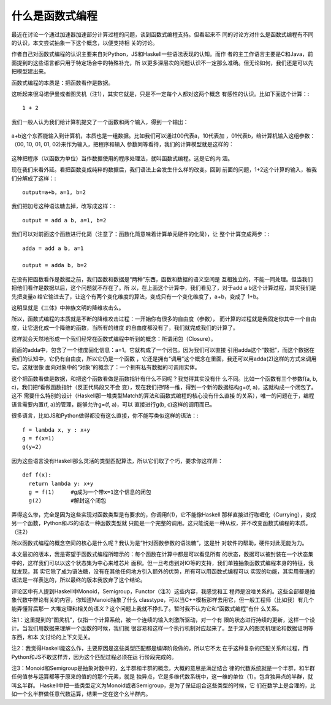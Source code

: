 什么是函数式编程
****************

最近在讨论一个通过加速器加速部分计算过程的问题，谈到函数式编程支持。但看起来不
同的讨论方对什么是函数式编程有不同的认识，本文尝试抽象一下这个概念，以便支持相
关的讨论。

作者自己对函数式编程的认识主要来自对Python，JS和Haskell一些语法表现的认知。而作
者的主工作语言主要是C和Java，前面提到的这些语言都只用于特定场合中的特殊补充，所
以更多深层次的问题认识不一定那么准确。但无论如何，我们还是可以先把模型建出来。

函数式编程的本质是：把函数看作是数据。

这听起来很冯诺伊曼或者图灵机（注1），其实它就是，只是不一定每个人都对这两个概念
有感性的认识。比如下面这个计算：::

        1 + 2

我们一般人认为我们给计算机提交了一个函数和两个输入，得到一个输出：

        .. figure:: _static/func_program1.jpg

a+b这个东西能输入到计算机，本质也是一组数据。比如我们可以通过00代表a，10代表加
，01代表b，给计算机输入这组参数：（00, 10, 01, 01, 02)来作为输入，把程序和输入
参数同等看待，我们的计算模型就是这样的：

        .. figure:: _static/func_program2.jpg

这种把程序（以函数为单位）当作数据使用的程序处理法，就叫函数式编程。这是它的内
涵。

现在我们来看外延。看把函数变成纯粹的数据后，我们语法上会发生什么样的改变。回到
前面的问题，1+2这个计算的输入，被我们分解成了这样：::

        output=a+b，a=1, b=2

我们把加号这种语法糖去掉，改写成这样：::

        output = add a b, a=1, b=2

我们可以对前面这个函数进行化简（注意了：函数化简意味着计算单元硬件的化简），让
整个计算变成两步：::

        adda = add a b, a=1

        output = adda b, b=2

在没有把函数看作是数据之前，我们函数和数据是“两种”东西，函数和数据的语义空间是
互相独立的，不能一同处理。但当我们把他们看作是数据以后，这个问题就不存在了。所
以，在上面这个计算中，我们看见了，对于add a b这个计算过程，其实我们是先把变量a
给它输进去了，让这个有两个变化维度的算法，变成只有一个变化维度了，a+b，变成了
1+b。

这明显就是《三体》中神族文明的降维攻击么。

所以，函数式编程的本质就是不断的降维攻击过程：一开始你有很多的自由度（参数），
而计算的过程就是我固定你其中一个自由度，让它退化成一个降维的函数，当所有的维度
的自由度都没有了，我们就完成我们的计算了。

这样就会天然地形成一个我们经常在函数式编程中听到的概念：所谓闭包（Closure）。

前面的adda中，包含了一个维度固化信息：a=1。它就构成了一个闭包。因为我们可以直接
引用adda这个“数据”，而这个数据在我们的认知中，它仍有自由度，所以它仍是一个函数
，它还是拥有“调用”这个概念在里面，我还可以用adda(2)这样的方式来调用它。这就很像
面向对象中的“对象”的概念了：一个拥有私有数据的可调用实体。

这个把函数看做是数据，和把这个函数看做是函数指针有什么不同呢？我觉得其实没有什
么不同。比如一个函数有三个参数f(a, b, c)，我们把f看做函数指针（反正代码段又不会
变），现在我们把f降一维，得到一个新的数据结构g=(f, a)，这就构成一个闭包了。这不
需要什么特别的设计（Haskell那一堆类型Match的算法和函数式编程的核心没有什么直接
的关系），唯一的问题在于，编程语言需要内置(f, a)的管理，能够允许g=(f, a)，可以
直接进行g(b, c)这样的调用而已。

很多语言，比如JS和Python做得都没有这么直接，你不能写类似这样的语法：::

        f = lambda x, y : x+y
        g = f(x=1)
        g(y=2)

因为这些语言没有Haskell那么灵活的类型匹配算法，所以它们取了个巧，要求你这样弄：
::

        def f(x):
          return lambda y: x+y
          g = f(1)     #g成为一个带x=1这个信息的闭包
          g(2)         #解封这个闭包

弄得这么惨，完全是因为这些实现对函数类型是有要求的，你调用f(1)，它不能像Haskell
那样直接进行咖喱化（Currying），变成另一个函数，Python和JS的语法一种函数类型就
只能是一个完整的调用。这只能说是一种从权，并不改变函数式编程的本质。（注2）

所以函数式编程的概念空间的核心是什么呢？我认为是“针对函数参数的语法糖”，这是针
对软件的帮助，硬件对此无能为力。

本文最初的版本，我是寄望于函数式编程所暗示的：每个函数在计算中都是可以看见所有
的状态，数据可以被封装在一个状态集中的，这样我们可以以这个状态集为中心来堆芯片
面积。但一旦考虑到对IO等的支持，我们单独抽象函数式编程本身的特征，我就发现，其
实它除了成为语法糖，没有在其他任何地方引入额外的优势，所有可以用函数式编程可以
实现的功能，其实用普通的语法是一样表达的，所以最终的版本我放弃了这个结论。

评论区中有人提到Haskell中Monoid，Semigroup，Functor（注3）这些内容，我感觉和工
程师是没啥关系的。这些全部都是抽象代数中群论有关的内容，你知道Manoid抽象了什么
classtype，可以当C++模板那样去用它，但一般工程师（比如我）有几个能弄懂背后那一
大堆定理和相关的语义？这个问题上我就不挣扎了。暂时我不认为它和“函数式编程”有什
么关系。

注1：这里提到的“图灵机”，仅指一个计算系统，被一个连续的输入刺激所驱动，对一个有
限的状态进行持续的更新，这样一个设计。当我们用数据来理解一个函数的时候，我们就
很容易和这样一个执行机制对应起来了。至于深入的图灵机理论和数据证明等东西，和本
文讨论的上下文无关。

注2：我觉得Haskell能这么作，主要原因是这些类型匹配都是编译阶段做的，所以它不太
在乎这种复杂的匹配关系和过程，而Python和JS不敢这样弄，因为这个匹配过程必须在运
行阶段完成的。

注3：Monoid和Semigroup是抽象对数中的，幺半群和半群的概念，大概的意思是满足结合
律的代数系统就是一个半群，和半群任何值参与运算都等于原来的值的的那个元素，就是
独异点，它是多维代数系统中，这一维的单位（1）。包含独异点的半群，就叫幺半群。
Haskell中把一些类型定义为Monoid或者Semigroup，是为了保证组合这些类型的时候，它
们在数学上是合理的，比如一个幺半群做任意代数运算，结果一定在这个幺半群内。
